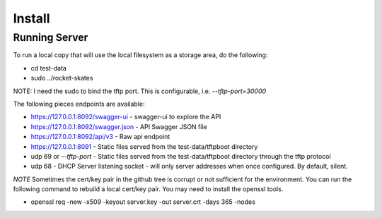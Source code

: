 .. Copyright (c) 2017 RackN Inc.
.. Licensed under the Apache License, Version 2.0 (the "License");
.. Rocket Skates documentation under Digital Rebar master license

Install
~~~~~~~


Running Server
--------------

To run a local copy that will use the local filesystem as a storage area, do the following:

* cd test-data
* sudo ../rocket-skates

NOTE: I need the sudo to bind the tftp port.  This is configurable, i.e.  *--tftp-port=30000*  

The following pieces endpoints are available:

* https://127.0.0.1:8092/swagger-ui - swagger-ui to explore the API
* https://127.0.0.1:8092/swagger.json - API Swagger JSON file
* https://127.0.0.1:8092/api/v3 - Raw api endpoint
* https://127.0.0.1:8091 - Static files served from the test-data/tftpboot directory
* udp 69 or *--tftp-port* - Static files served from the test-data/tftpboot directory through the tftp protocol
* udp 68 - DHCP Server listening socket - will only server addresses when once configured.  By default, silent.

*NOTE* Sometimes the cert/key pair in the github tree is corrupt or not sufficient for the environment.  You can run
the following command to rebuild a local cert/key pair.  You may need to install the openssl tools.

* openssl req -new -x509 -keyout server.key -out server.crt -days 365 -nodes

